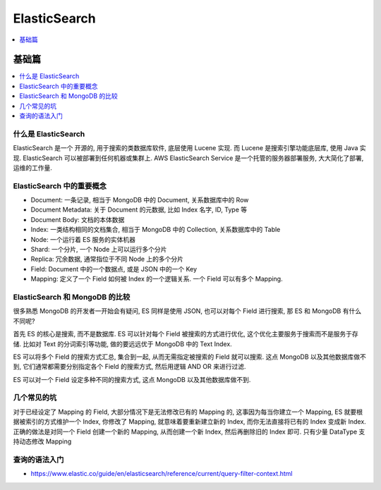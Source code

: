 ElasticSearch
==============================================================================

.. contents::
    :depth: 1
    :local:

基础篇
------------------------------------------------------------------------------

.. contents::
    :depth: 1
    :local:


什么是 ElasticSearch
~~~~~~~~~~~~~~~~~~~~~~~~~~~~~~~~~~~~~~~~~~~~~~~~~~~~~~~~~~~~~~~~~~~~~~~~~~~~~~
ElasticSearch 是一个 开源的, 用于搜索的类数据库软件, 底层使用 Lucene 实现. 而 Lucene 是搜索引擎功能底层库, 使用 Java 实现. ElasticSearch 可以被部署到任何机器或集群上. AWS ElasticSearch Service 是一个托管的服务器部署服务, 大大简化了部署, 运维的工作量.



ElasticSearch 中的重要概念
~~~~~~~~~~~~~~~~~~~~~~~~~~~~~~~~~~~~~~~~~~~~~~~~~~~~~~~~~~~~~~~~~~~~~~~~~~~~~~

- Document: 一条记录, 相当于 MongoDB 中的 Document, 关系数据库中的 Row
- Document Metadata: 关于 Document 的元数据, 比如 Index 名字, ID, Type 等
- Document Body: 文档的本体数据
- Index: 一类结构相同的文档集合, 相当于 MongoDB 中的 Collection, 关系数据库中的 Table
- Node: 一个运行着 ES 服务的实体机器
- Shard: 一个分片, 一个 Node 上可以运行多个分片
- Replica: 冗余数据, 通常指位于不同 Node 上的多个分片
- Field: Document 中的一个数据点, 或是 JSON 中的一个 Key
- Mapping: 定义了一个 Field 如何被 Index 的一个逻辑关系. 一个 Field 可以有多个 Mapping.


ElasticSearch 和 MongoDB 的比较
~~~~~~~~~~~~~~~~~~~~~~~~~~~~~~~~~~~~~~~~~~~~~~~~~~~~~~~~~~~~~~~~~~~~~~~~~~~~~~

很多熟悉 MongoDB 的开发者一开始会有疑问, ES 同样是使用 JSON, 也可以对每个 Field 进行搜索, 那 ES 和 MongoDB 有什么不同呢?

首先 ES 的核心是搜索, 而不是数据库. ES 可以针对每个 Field 被搜索的方式进行优化, 这个优化主要服务于搜索而不是服务于存储. 比如对 Text 的分词索引等功能, 做的要远远优于 MongoDB 中的 Text Index.

ES 可以将多个 Field 的搜索方式汇总, 集合到一起, 从而无需指定被搜索的 Field 就可以搜索. 这点 MongoDB 以及其他数据库做不到, 它们通常都需要分别指定各个 Field 的搜索方式, 然后用逻辑 AND OR 来进行过滤.

ES 可以对一个 Field 设定多种不同的搜索方式, 这点 MongoDB 以及其他数据库做不到.


几个常见的坑
~~~~~~~~~~~~~~~~~~~~~~~~~~~~~~~~~~~~~~~~~~~~~~~~~~~~~~~~~~~~~~~~~~~~~~~~~~~~~~

对于已经设定了 Mapping 的 Field, 大部分情况下是无法修改已有的 Mapping 的, 这事因为每当你建立一个 Mapping, ES 就要根据被索引的方式维护一个 Index, 你修改了 Mapping, 就意味着要重新建立新的 Index, 而你无法直接将已有的 Index 变成新 Index. 正确的做法是对同一个 Field 创建一个新的 Mapping, 从而创建一个新 Index, 然后再删除旧的 Index 即可. 只有少量 DataType 支持动态修改 Mapping


查询的语法入门
~~~~~~~~~~~~~~~~~~~~~~~~~~~~~~~~~~~~~~~~~~~~~~~~~~~~~~~~~~~~~~~~~~~~~~~~~~~~~~

- https://www.elastic.co/guide/en/elasticsearch/reference/current/query-filter-context.html
